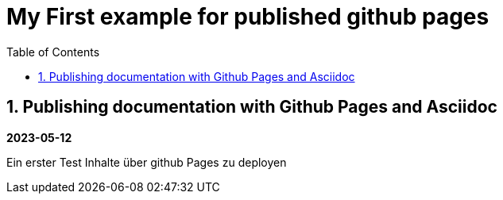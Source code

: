 //
// file: index.adoc
//
= My First example for published github pages
:sectnums:
:toc: left
:toclevels: 3

:toc!:

== Publishing documentation with Github Pages and Asciidoc

*2023-05-12*

Ein erster Test Inhalte über github Pages zu deployen
